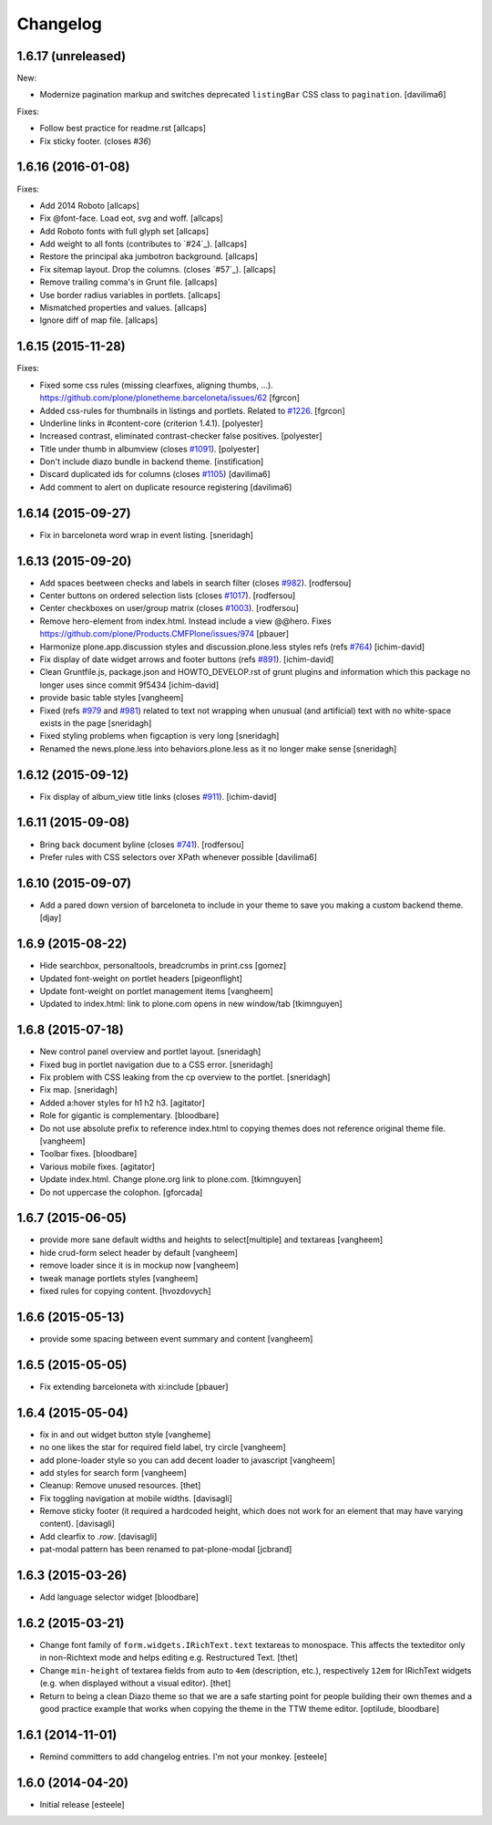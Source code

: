 Changelog
=========

1.6.17 (unreleased)
-------------------

New:

- Modernize pagination markup and switches deprecated ``listingBar`` CSS class to ``pagination``.
  [davilima6]

Fixes:

- Follow best practice for readme.rst
  [allcaps]

- Fix sticky footer. (closes `#36`)


1.6.16 (2016-01-08)
-------------------

Fixes:

- Add 2014 Roboto
  [allcaps]

- Fix @font-face. Load eot, svg and woff.
  [allcaps]

- Add Roboto fonts with full glyph set
  [allcaps]

- Add weight to all fonts (contributes to `#24`_).
  [allcaps]

- Restore the principal aka jumbotron background.
  [allcaps]

- Fix sitemap layout. Drop the columns. (closes `#57`_).
  [allcaps]

- Remove trailing comma's in Grunt file.
  [allcaps]

- Use border radius variables in portlets.
  [allcaps]

- Mismatched properties and values.
  [allcaps]

- Ignore diff of map file.
  [allcaps]


1.6.15 (2015-11-28)
-------------------

Fixes:

- Fixed some css rules (missing clearfixes, aligning thumbs, ...).
  https://github.com/plone/plonetheme.barceloneta/issues/62
  [fgrcon]

- Added css-rules for thumbnails in listings and portlets.
  Related to `#1226`_.
  [fgrcon]

- Underline links in #content-core (criterion 1.4.1).
  [polyester]

- Increased contrast, eliminated contrast-checker false positives.
  [polyester]

- Title under thumb in albumview (closes `#1091`_).
  [polyester]

- Don't include diazo bundle in backend theme.
  [instification]

- Discard duplicated ids for columns (closes `#1105`_)
  [davilima6]

- Add comment to alert on duplicate resource registering
  [davilima6]


1.6.14 (2015-09-27)
-------------------

- Fix in barceloneta word wrap in event listing.
  [sneridagh]


1.6.13 (2015-09-20)
-------------------

- Add spaces beetween checks and labels in search filter (closes `#982`_).
  [rodfersou]

- Center buttons on ordered selection lists (closes `#1017`_).
  [rodfersou]

- Center checkboxes on user/group matrix (closes `#1003`_).
  [rodfersou]

- Remove hero-element from index.html. Instead include a view @@hero.
  Fixes https://github.com/plone/Products.CMFPlone/issues/974
  [pbauer]

- Harmonize plone.app.discussion styles and discussion.plone.less styles
  refs (refs `#764`_)
  [ichim-david]

- Fix display of date widget arrows and footer buttons (refs `#891`_).
  [ichim-david]

- Clean Gruntfile.js, package.json and HOWTO_DEVELOP.rst of grunt
  plugins and information which this package no longer uses since
  commit 9f5434
  [ichim-david]

- provide basic table styles
  [vangheem]

- Fixed (refs `#979`_ and `#981`_) related to text not wrapping when unusual
  (and artificial) text with no white-space exists in the page
  [sneridagh]

- Fixed styling problems when figcaption is very long
  [sneridagh]

- Renamed the news.plone.less into behaviors.plone.less as it no longer make
  sense
  [sneridagh]


1.6.12 (2015-09-12)
-------------------

- Fix display of album_view title links (closes `#911`_).
  [ichim-david]


1.6.11 (2015-09-08)
-------------------

- Bring back document byline (closes `#741`_).
  [rodfersou]

- Prefer rules with CSS selectors over XPath whenever possible
  [davilima6]


1.6.10 (2015-09-07)
-------------------

- Add a pared down version of barceloneta to include in your theme to save you
  making a custom backend theme.
  [djay]


1.6.9 (2015-08-22)
------------------

- Hide searchbox, personaltools, breadcrumbs in print.css
  [gomez]

- Updated font-weight on portlet headers
  [pigeonflight]

- Update font-weight on portlet management items
  [vangheem]

- Updated to index.html: link to plone.com opens in new window/tab
  [tkimnguyen]


1.6.8 (2015-07-18)
------------------

- New control panel overview and portlet layout.
  [sneridagh]

- Fixed bug in portlet navigation due to a CSS error.
  [sneridagh]

- Fix problem with CSS leaking from the cp overview to the portlet.
  [sneridagh]

- Fix map.
  [sneridagh]

- Added a:hover styles for h1 h2 h3.
  [agitator]

- Role for gigantic is complementary.
  [bloodbare]

- Do not use absolute prefix to reference index.html to copying themes
  does not reference original theme file.
  [vangheem]

- Toolbar fixes.
  [bloodbare]

- Various mobile fixes.
  [agitator]

- Update index.html. Change plone.org link to plone.com.
  [tkimnguyen]

- Do not uppercase the colophon.
  [gforcada]


1.6.7 (2015-06-05)
------------------

- provide more sane default widths and heights to select[multiple] and
  textareas
  [vangheem]

- hide crud-form select header by default
  [vangheem]

- remove loader since it is in mockup now
  [vangheem]

- tweak manage portlets styles
  [vangheem]

- fixed rules for copying content.
  [hvozdovych]


1.6.6 (2015-05-13)
------------------

- provide some spacing between event summary and content
  [vangheem]


1.6.5 (2015-05-05)
------------------

- Fix extending barceloneta with xi:include
  [pbauer]


1.6.4 (2015-05-04)
------------------

- fix in and out widget button style
  [vangheme]

- no one likes the star for required field label, try circle
  [vangheem]

- add plone-loader style so you can add decent loader to javascript
  [vangheem]

- add styles for search form
  [vangheem]

- Cleanup: Remove unused resources.
  [thet]

- Fix toggling navigation at mobile widths.
  [davisagli]

- Remove sticky footer (it required a hardcoded height, which does not work
  for an element that may have varying content).
  [davisagli]

- Add clearfix to `.row`.
  [davisagli]

- pat-modal pattern has been renamed to pat-plone-modal
  [jcbrand]


1.6.3 (2015-03-26)
------------------

- Add language selector widget
  [bloodbare]


1.6.2 (2015-03-21)
------------------

* Change font family of ``form.widgets.IRichText.text`` textareas to monospace.
  This affects the texteditor only in non-Richtext mode and helps editing e.g.
  Restructured Text.
  [thet]

* Change ``min-height`` of textarea fields from auto to ``4em`` (description,
  etc.), respectively ``12em`` for IRichText widgets (e.g. when displayed
  without a visual editor).
  [thet]

* Return to being a clean Diazo theme so that we are a safe starting point for
  people building their own themes and a good practice example that works when
  copying the theme in the TTW theme editor.
  [optilude, bloodbare]


1.6.1 (2014-11-01)
------------------

* Remind committers to add changelog entries. I'm not your monkey.
  [esteele]


1.6.0 (2014-04-20)
------------------

* Initial release
  [esteele]

.. _`#741`: https://github.com/plone/Products.CMFPlone/issues/741
.. _`#764`: https://github.com/plone/Products.CMFPlone/issues/764
.. _`#891`: https://github.com/plone/Products.CMFPlone/issues/891
.. _`#911`: https://github.com/plone/Products.CMFPlone/issues/911
.. _`#979`: https://github.com/plone/Products.CMFPlone/issues/979
.. _`#981`: https://github.com/plone/Products.CMFPlone/issues/981
.. _`#982`: https://github.com/plone/Products.CMFPlone/issues/982
.. _`#1003`: https://github.com/plone/Products.CMFPlone/issues/1003
.. _`#1017`: https://github.com/plone/Products.CMFPlone/issues/1017
.. _`#1091`: https://github.com/plone/Products.CMFPlone/issues/1091
.. _`#1105`: https://github.com/plone/Products.CMFPlone/issues/1105
.. _`#1226`: https://github.com/plone/Products.CMFPlone/issues/1226
